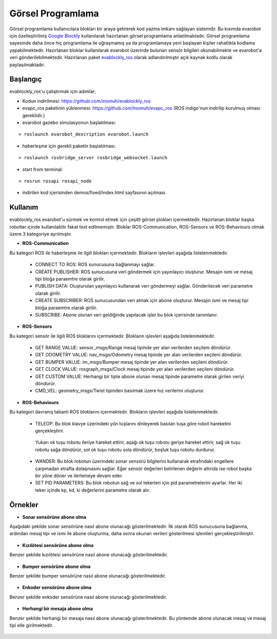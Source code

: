 Görsel Programlama
==================
Görsel programlama kullanıcılara blokları bir araya getirerek kod yazma imkanı sağlayan sistemdir.
Bu kısımda evarobot için özelleştirilmiş `Google Blockly <https://developers.google.com/blockly/>`_ kullanılarak hazırlanan görsel programlama anlatılmaktadır.
Görsel programlama sayesinde daha önce hiç programlama ile uğraşmamış ya da programlamaya yeni başlayan kişiler rahatlıkla kodlama yapabilmektedir. 
Hazırlanan bloklar kullanılarak evarobot üzerinde bulunan sensör bilgileri okunabilmekte ve evarobot'a veri gönderilebilmektedir.
Hazırlanan paket `evablockly_ros <https://github.com/inomuh/evablockly_ros>`_ olarak adlandırılmıştır açık kaynak kodlu olarak paylaşılmaktadır.


Başlangıç
---------
evablockly_ros'u çalıştırmak için adımlar;

- Kodun indirilmesi: https://github.com/inomuh/evablockly_ros

- evapc_ros paketinin yüklenmesi: https://github.com/inomuh/evapc_ros (ROS indigo'nun indirilip kurulmuş olması gereklidir.)

- evarobot gazebo simulasyonun başlatılması: 

::

	> roslaunch evarobot_description evarobot.launch

- haberleşme için gerekli paketin başlatılması: 

::

	> roslaunch rosbridge_server rosbridge_websocket.launch

- start from terminal: 

::

	> rosrun rosapi rosapi_node

- indirilen kod içerisinden demos/fixed/index.html sayfasının açılması.



Kullanım
--------
evablockly_ros evarobot'u sürmek ve kontrol etmek için çeşitli görsel plokları içermektedir.
Hazırlanan bloklar başka robotlar içinde kullanılabilir fakat test edilmemiştir.
Bloklar ROS-Communication, ROS-Sensors ve ROS-Behaviours olmak üzere 3 kategoriye ayrılmıştır.

* **ROS-Communication**
Bu kategori ROS ile haberleşme ile ilgili blokları içermektedir. Blokların işlevleri aşağıda listelenmektedir.

 - CONNECT TO ROS: ROS sunucusuna bağlanmayı sağlar.

 - CREATE PUBLISHER: ROS sunucusuna veri göndermek için yayınlayıcı oluşturur. Mesajın ismi ve mesaj tipi bloğa paraemtre olarak girilir.

 - PUBLISH DATA: Oluşturulan yayınlayıcı kullanarak veri göndermeyi sağlar. Gönderilecek veri parametre olarak girilir.

 - CREATE SUBSCRIBER: ROS sunucusundan veri almak için abone oluşturur. Mesajın ismi ve mesaj tipi bloğa paraemtre olarak girilir.

 - SUBSCRIBE: Abone olunan veri geldiğinde yapılacak işler bu blok içerisinde tanımlanır.

.. figure:: _static/ros_communication.jpg
   :align: center
   :figclass: align-centered
   
   
* **ROS-Sensors**
Bu kategori sensör ile ilgili ROS bloklarını içermektedir. Blokların işlevleri aşağıda listelenmektedir.

 - GET RANGE VALUE:  sensor_msgs/Range mesaj tipinde yer alan verilerden seçileni döndürür.

 - GET ODOMETRY VALUE: nav_msgs/Odometry mesaj tipinde yer alan verilerden seçileni döndürür. 

 - GET BUMPER VALUE: im_msgs/Bumper mesaj tipinde yer alan verilerden seçileni döndürür.

 - GET CLOCK VALUE: rosgraph_msgs/Clock mesaj tipinde yer alan verilerden seçileni döndürür.

 - GET CUSTOM VALUE: Herhangi bir tipte abone olunan mesaj tipinde parametre olarak girilen veriyi döndürür.

 - CMD_VEL: geometry_msgs/Twist tipinden basılmak üzere hız verilerini oluşturur.

.. figure:: _static/ros_sensors.jpg
   :align: center
   :figclass: align-centered
   

* **ROS-Behaviours**
Bu kategori davranış tabanlı ROS bloklarını içermektedir. Blokların işlevleri aşağıda listelenmektedir.

 - TELEOP: Bu blok klavye üzerindeki yön tuşlarını dinleyerek basılan tuşa göre robot hareketini gerçekleştirir. 
  Yukarı ok tuşu robotu ileriye hareket ettirir, 
  aşağı ok tuşu robotu geriye hareket ettirir, 
  sağ ok tuşu robotu sağa döndürür, 
  sol ok tuşu robotu sola döndürür, 
  boşluk tuşu robotu durdurur.

 - WANDER: Bu blok robotun üzerindeki sonar sensörü bilgilerini kullanarak etrafındaki engellere çarpmadan etrafta dolaşmasını sağlar. Eğer sensör değerleri belirlenen değerin altında ise robot başka bir yöne döner ve ilerlemeye  devam eder.

 - SET PID PARAMETERS: Bu blok robotun sağ ve sol tekerleri için pid parametrelerini ayarlar. Her iki teker içinde kp, kd, ki değerlerini parametre olarak alır.

.. figure:: _static/ros_behaviours.jpg
   :align: center
   :figclass: align-centered
   

Örnekler
--------
* **Sonar sensörüne abone olma**
Aşağıdaki şekilde sonar sensörüne nasıl abone olunacağı gösterilmektedir.
İlk olarak ROS sunucusuna bağlanma, ardından mesaj tipi ve ismi ile abone oluşturma, daha sonra okunan verileri gösterilmesi işlemleri gerçekleştirilmiştir.

.. figure:: _static/sub_sonar.jpg
   :align: center
   :figclass: align-centered
   
* **Kızılötesi sensörüne abone olma**
Benzer şekilde kızılötesi sensörüne nasıl abone olunacağı gösterilmektedir.

.. figure:: _static/sub_infrared.jpg
   :align: center
   :figclass: align-centered


* **Bumper sensörüne abone olma**
Benzer şekilde bumper sensörüne nasıl abone olunacağı gösterilmektedir.

.. figure:: _static/sub_bumper.jpg
   :align: center
   :figclass: align-centered


* **Enkoder sensörüne abone olma**
Benzer şekilde enkoder sensörüne nasıl abone olunacağı gösterilmektedir.

.. figure:: _static/sub_odom.jpg
   :align: center
   :figclass: align-centered


* **Herhangi bir mesaja abone olma**
Benzer şekilde herhangi bir mesaja nasıl abone olunacağı gösterilmektedir.
Bu yöntemde abone olunacak mesaj ve mesaj tipi elle girilmektedir.

.. figure:: _static/sub_any.jpg
   :align: center
   :figclass: align-centered

